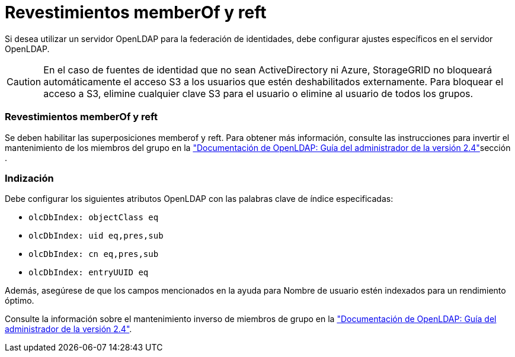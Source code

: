 = Revestimientos memberOf y reft
:allow-uri-read: 


Si desea utilizar un servidor OpenLDAP para la federación de identidades, debe configurar ajustes específicos en el servidor OpenLDAP.


CAUTION: En el caso de fuentes de identidad que no sean ActiveDirectory ni Azure, StorageGRID no bloqueará automáticamente el acceso S3 a los usuarios que estén deshabilitados externamente. Para bloquear el acceso a S3, elimine cualquier clave S3 para el usuario o elimine al usuario de todos los grupos.



=== Revestimientos memberOf y reft

Se deben habilitar las superposiciones memberof y reft. Para obtener más información, consulte las instrucciones para invertir el mantenimiento de los miembros del grupo en la http://www.openldap.org/doc/admin24/index.html["Documentación de OpenLDAP: Guía del administrador de la versión 2.4"^]sección .



=== Indización

Debe configurar los siguientes atributos OpenLDAP con las palabras clave de índice especificadas:

* `olcDbIndex: objectClass eq`
* `olcDbIndex: uid eq,pres,sub`
* `olcDbIndex: cn eq,pres,sub`
* `olcDbIndex: entryUUID eq`


Además, asegúrese de que los campos mencionados en la ayuda para Nombre de usuario estén indexados para un rendimiento óptimo.

Consulte la información sobre el mantenimiento inverso de miembros de grupo en la http://www.openldap.org/doc/admin24/index.html["Documentación de OpenLDAP: Guía del administrador de la versión 2.4"^].
